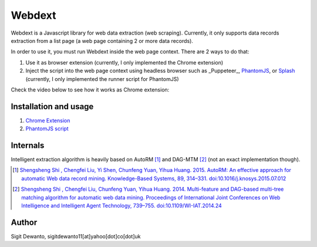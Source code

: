 =======
Webdext
=======

Webdext is a Javascript library for web data extraction (web scraping). Currently, it only supports data records extraction from a list page (a web page containing 2 or more data records).

In order to use it, you must run Webdext inside the web page context. There are 2 ways to do that:

1. Use it as browser extension (currently, I only implemented the Chrome extension) 
2. Inject the script into the web page context using headless browser such as _Puppeteer_, PhantomJS_, or Splash_ (currently, I only implemented the runner script for PhantomJS)

.. _Puppeteer: https://pptr.dev/
.. _PhantomJS: http://phantomjs.org/
.. _Splash: http://github.com/scrapinghub/splash

Check the video below to see how it works as Chrome extension: 

|DemoVideo|_

.. |DemoVideo| image:: https://img.youtube.com/vi/TmSgcPI25Qc/0.jpg
.. _DemoVideo: https://www.youtube.com/watch?v=TmSgcPI25Qc

Installation and usage
======================

1. `Chrome Extension`_
2. `PhantomJS script`_

.. _Chrome extension: https://github.com/seagatesoft/webdext/wiki/Chrome-extension
.. _PhantomJS script: https://github.com/seagatesoft/webdext/wiki/PhantomJS-script


Internals
=========

Intelligent extraction algorithm is heavily based on AutoRM [1]_ and DAG-MTM [2]_ (not an exact implementation though).

.. [1] `Shengsheng Shi , Chengfei Liu, Yi Shen, Chunfeng Yuan, Yihua Huang. 2015. AutoRM: An effective approach for automatic Web data record mining. Knowledge-Based Systems, 89, 314–331. doi:10.1016/j.knosys.2015.07.012 <http://dl.acm.org/citation.cfm?id=2840138>`_

.. [2] `Shengsheng Shi , Chengfei Liu, Chunfeng Yuan, Yihua Huang. 2014. Multi-feature and DAG-based multi-tree matching algorithm for automatic web data mining. Proceedings of International Joint Conferences on Web Intelligence and Intelligent Agent Technology, 739–755. doi:10.1109/WI-IAT.2014.24 <http://dl.acm.org/citation.cfm?id=2682781>`_

Author
======

Sigit Dewanto, sigitdewanto11[at]yahoo[dot]co[dot]uk
